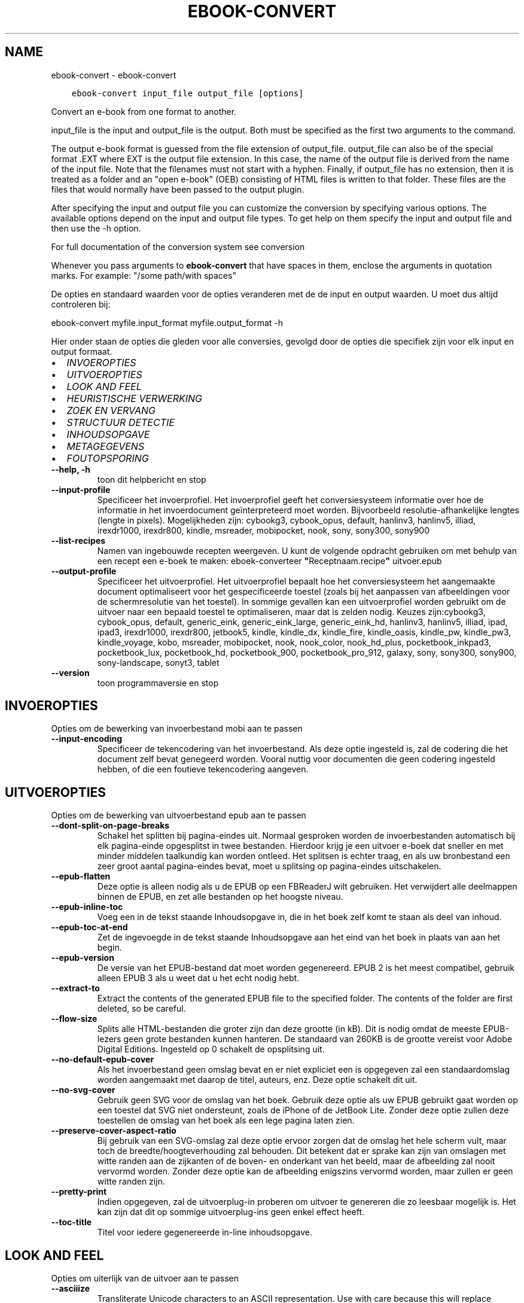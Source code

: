 .\" Man page generated from reStructuredText.
.
.TH "EBOOK-CONVERT" "1" "september 10, 2021" "5.27.0" "calibre"
.SH NAME
ebook-convert \- ebook-convert
.
.nr rst2man-indent-level 0
.
.de1 rstReportMargin
\\$1 \\n[an-margin]
level \\n[rst2man-indent-level]
level margin: \\n[rst2man-indent\\n[rst2man-indent-level]]
-
\\n[rst2man-indent0]
\\n[rst2man-indent1]
\\n[rst2man-indent2]
..
.de1 INDENT
.\" .rstReportMargin pre:
. RS \\$1
. nr rst2man-indent\\n[rst2man-indent-level] \\n[an-margin]
. nr rst2man-indent-level +1
.\" .rstReportMargin post:
..
.de UNINDENT
. RE
.\" indent \\n[an-margin]
.\" old: \\n[rst2man-indent\\n[rst2man-indent-level]]
.nr rst2man-indent-level -1
.\" new: \\n[rst2man-indent\\n[rst2man-indent-level]]
.in \\n[rst2man-indent\\n[rst2man-indent-level]]u
..
.INDENT 0.0
.INDENT 3.5
.sp
.nf
.ft C
ebook\-convert input_file output_file [options]
.ft P
.fi
.UNINDENT
.UNINDENT
.sp
Convert an e\-book from one format to another.
.sp
input_file is the input and output_file is the output. Both must be specified as the first two arguments to the command.
.sp
The output e\-book format is guessed from the file extension of output_file. output_file can also be of the special format .EXT where EXT is the output file extension. In this case, the name of the output file is derived from the name of the input file. Note that the filenames must not start with a hyphen. Finally, if output_file has no extension, then it is treated as a folder and an "open e\-book" (OEB) consisting of HTML files is written to that folder. These files are the files that would normally have been passed to the output plugin.
.sp
After specifying the input and output file you can customize the conversion by specifying various options. The available options depend on the input and output file types. To get help on them specify the input and output file and then use the \-h option.
.sp
For full documentation of the conversion system see
conversion
.sp
Whenever you pass arguments to \fBebook\-convert\fP that have spaces in them, enclose the arguments in quotation marks. For example: "/some path/with spaces"
.sp
De opties en standaard waarden voor de opties veranderen met de
de input en output waarden. U moet dus altijd controleren bij:
.sp
ebook\-convert myfile.input_format myfile.output_format \-h
.sp
Hier onder staan de opties die gleden voor alle conversies, gevolgd door de
opties die specifiek zijn voor elk input en output formaat.
.INDENT 0.0
.IP \(bu 2
\fI\%INVOEROPTIES\fP
.IP \(bu 2
\fI\%UITVOEROPTIES\fP
.IP \(bu 2
\fI\%LOOK AND FEEL\fP
.IP \(bu 2
\fI\%HEURISTISCHE VERWERKING\fP
.IP \(bu 2
\fI\%ZOEK EN VERVANG\fP
.IP \(bu 2
\fI\%STRUCTUUR DETECTIE\fP
.IP \(bu 2
\fI\%INHOUDSOPGAVE\fP
.IP \(bu 2
\fI\%METAGEGEVENS\fP
.IP \(bu 2
\fI\%FOUTOPSPORING\fP
.UNINDENT
.INDENT 0.0
.TP
.B \-\-help, \-h
toon dit helpbericht en stop
.UNINDENT
.INDENT 0.0
.TP
.B \-\-input\-profile
Specificeer het invoerprofiel. Het invoerprofiel geeft het conversiesysteem informatie over hoe de informatie in het invoerdocument geïnterpreteerd moet worden. Bijvoorbeeld resolutie\-afhankelijke lengtes (lengte in pixels). Mogelijkheden zijn:  cybookg3, cybook_opus, default, hanlinv3, hanlinv5, illiad, irexdr1000, irexdr800, kindle, msreader, mobipocket, nook, sony, sony300, sony900
.UNINDENT
.INDENT 0.0
.TP
.B \-\-list\-recipes
Namen van ingebouwde recepten weergeven. U kunt de volgende opdracht gebruiken om met behulp van een recept een e\-boek te maken: eboek\-converteer \fB"\fPReceptnaam.recipe\fB"\fP uitvoer.epub
.UNINDENT
.INDENT 0.0
.TP
.B \-\-output\-profile
Specificeer het uitvoerprofiel. Het uitvoerprofiel bepaalt hoe het conversiesysteem het aangemaakte document optimaliseert voor het gespecificeerde toestel (zoals bij het aanpassen van afbeeldingen voor de schermresolutie van het toestel). In sommige gevallen kan een uitvoerprofiel worden gebruikt om de uitvoer naar een bepaald toestel te optimaliseren, maar dat is zelden nodig. Keuzes zijn:cybookg3, cybook_opus, default, generic_eink, generic_eink_large, generic_eink_hd, hanlinv3, hanlinv5, illiad, ipad, ipad3, irexdr1000, irexdr800, jetbook5, kindle, kindle_dx, kindle_fire, kindle_oasis, kindle_pw, kindle_pw3, kindle_voyage, kobo, msreader, mobipocket, nook, nook_color, nook_hd_plus, pocketbook_inkpad3, pocketbook_lux, pocketbook_hd, pocketbook_900, pocketbook_pro_912, galaxy, sony, sony300, sony900, sony\-landscape, sonyt3, tablet
.UNINDENT
.INDENT 0.0
.TP
.B \-\-version
toon programmaversie en stop
.UNINDENT
.SH INVOEROPTIES
.sp
Opties om de bewerking van invoerbestand mobi aan te passen
.INDENT 0.0
.TP
.B \-\-input\-encoding
Specificeer de tekencodering van het invoerbestand. Als deze optie ingesteld is, zal de codering die het document zelf bevat genegeerd worden. Vooral nuttig voor documenten die geen codering ingesteld hebben, of die een foutieve tekencodering aangeven.
.UNINDENT
.SH UITVOEROPTIES
.sp
Opties om de bewerking van uitvoerbestand epub aan te passen
.INDENT 0.0
.TP
.B \-\-dont\-split\-on\-page\-breaks
Schakel het splitten bij pagina\-eindes uit. Normaal gesproken worden de invoerbestanden automatisch bij elk pagina\-einde opgesplitst in twee bestanden.\ Hierdoor krijg\ je een uitvoer e\-boek dat sneller en met minder middelen taalkundig kan worden ontleed. Het splitsen is echter traag, en als uw bronbestand een zeer groot aantal pagina\-eindes bevat, moet u splitsing op pagina\-eindes uitschakelen.
.UNINDENT
.INDENT 0.0
.TP
.B \-\-epub\-flatten
Deze optie is alleen nodig als u de EPUB op een FBReaderJ wilt gebruiken. Het verwijdert alle deelmappen binnen de EPUB, en zet alle bestanden op het hoogste niveau.
.UNINDENT
.INDENT 0.0
.TP
.B \-\-epub\-inline\-toc
Voeg een in de tekst staande Inhoudsopgave in, die in het boek zelf komt te staan als deel van inhoud.
.UNINDENT
.INDENT 0.0
.TP
.B \-\-epub\-toc\-at\-end
Zet de ingevoegde in de tekst staande Inhoudsopgave aan het eind van het boek in plaats van aan het begin.
.UNINDENT
.INDENT 0.0
.TP
.B \-\-epub\-version
De versie van het EPUB\-bestand dat moet worden gegenereerd. EPUB 2 is het meest compatibel, gebruik alleen EPUB 3 als u weet dat u het echt nodig hebt.
.UNINDENT
.INDENT 0.0
.TP
.B \-\-extract\-to
Extract the contents of the generated EPUB file to the specified folder. The contents of the folder are first deleted, so be careful.
.UNINDENT
.INDENT 0.0
.TP
.B \-\-flow\-size
Splits alle HTML\-bestanden die groter zijn dan deze grootte (in kB). Dit is nodig omdat de meeste EPUB\-lezers geen grote bestanden kunnen hanteren. De standaard van 260KB is de grootte vereist voor Adobe Digital Editions. Ingesteld op 0 schakelt de opsplitsing uit.
.UNINDENT
.INDENT 0.0
.TP
.B \-\-no\-default\-epub\-cover
Als het invoerbestand geen omslag bevat en er niet expliciet een is opgegeven zal een standaardomslag worden aangemaakt met daarop de titel, auteurs, enz. Deze optie schakelt dit uit.
.UNINDENT
.INDENT 0.0
.TP
.B \-\-no\-svg\-cover
Gebruik geen SVG voor de omslag van het boek. Gebruik deze optie als uw EPUB gebruikt gaat worden op een toestel dat SVG niet ondersteunt, zoals de iPhone of de JetBook Lite. Zonder deze optie zullen deze toestellen de omslag van het boek als een lege pagina laten zien.
.UNINDENT
.INDENT 0.0
.TP
.B \-\-preserve\-cover\-aspect\-ratio
Bij gebruik van een SVG\-omslag zal deze optie ervoor zorgen dat de omslag het hele scherm vult, maar toch de breedte/hoogteverhouding zal behouden. Dit betekent dat er sprake kan zijn van omslagen met witte randen aan de zijkanten of de boven\- en onderkant van het beeld, maar de afbeelding zal nooit vervormd worden. Zonder deze optie kan de afbeelding enigszins vervormd worden, maar zullen er geen witte randen zijn.
.UNINDENT
.INDENT 0.0
.TP
.B \-\-pretty\-print
Indien opgegeven, zal de uitvoerplug\-in proberen om uitvoer te genereren die zo leesbaar mogelijk is. Het kan zijn dat dit op sommige uitvoerplug\-ins geen enkel effect heeft.
.UNINDENT
.INDENT 0.0
.TP
.B \-\-toc\-title
Titel voor iedere gegenereerde in\-line inhoudsopgave.
.UNINDENT
.SH LOOK AND FEEL
.sp
Opties om uiterlijk van de uitvoer aan te passen
.INDENT 0.0
.TP
.B \-\-asciiize
Transliterate Unicode characters to an ASCII representation. Use with care because this will replace Unicode characters with ASCII. For instance it will replace \fB"\fPPelé\fB"\fP with \fB"\fPPele\fB"\fP\&. Also, note that in cases where there are multiple representations of a character (characters shared by Chinese and Japanese for instance) the representation based on the current calibre interface language will be used.
.UNINDENT
.INDENT 0.0
.TP
.B \-\-base\-font\-size
De basistekstgrootte in pt\fB\(aq\fPs. Alle lettergroottes in het geproduceerde boek worden opnieuw geschaald op basis van deze grootte. Door een groter formaat te kiezen, kunt u de lettertypen in de uitvoer groter maken en omgekeerd. Als de waarde nul is, wordt de basislettergrootte standaard gekozen op basis van het uitvoerprofiel dat u hebt gekozen.
.UNINDENT
.INDENT 0.0
.TP
.B \-\-change\-justification
Wijzig tekst uitvulling. De waarde ‘links uitlijnen’ verandert alle uitgelijnde tekst in de bron naar links uitgelijnde tekst (m.a.w. niet uitgevuld). De waarde ‘tekst uitvullen’ verandert alle niet uitgevulde tekst naar uitgevuld. De waarde ‘origineel’ (de standaardwaarde) verandert de uitvulling in het bronbestand niet. Merk op dat maar een beperkt aantal uitvoerformaten uitvullen ondersteunen.
.UNINDENT
.INDENT 0.0
.TP
.B \-\-disable\-font\-rescaling
Geen herschaling van lettergrootte.
.UNINDENT
.INDENT 0.0
.TP
.B \-\-embed\-all\-fonts
Alle lettertypes invoegen waaraan in het input\-document wordt gerefereerd maar nog niet ingevoegd. Dit zal uw systeem doorzoeken naar de lettertypes, en indien gevonden, zullen ze ingevoegd worden. Invoegen zal alleen werken als het formaat waarnaar u converteert ingebouwde fonts ondersteunt, zoals EPUB, AZW3, DOCX of PDF. Let aub op dat u de nodige licentie bezit om de in dit document gebruikte lettertypes in te voegen.
.UNINDENT
.INDENT 0.0
.TP
.B \-\-embed\-font\-family
Het gespecificeerde lettertype wordt ingebed in het boek. Dit bepaalt het \fB"\fPbasis\fB"\fP lettertype dat gebruikt wordt voor het boek. Als het invoer document eigen lettertypes specificeert, kunnen deze het basis lettertype overschrijven. U kunt het filter \fB"\fPstijl informatie optie\fB"\fP gebruiken om lettertypes uit het invoer document te verwijderen. Opgepast: inbedden van lettertypes alleen werkt met bepaalde uitvoer indelingen, voornamelijk EPUB en AZW3.
.UNINDENT
.INDENT 0.0
.TP
.B \-\-expand\-css
Standaard gebruikt calibre het steno\-formaat voor verschillende CSS\-eigenschappen zoals margins, padding, border, enz. Deze optie zorgt ervoor dat het in plaats daarvan het volledige formaat gebruikt. Houd er rekening mee dat CSS altijd wordt uitgebreid bij het genereren van EPUB\-bestanden met het uitvoerprofiel ingesteld op een van de Nook\-profielen, aangezien de Nook geen steno\-CSS kan verwerken.
.UNINDENT
.INDENT 0.0
.TP
.B \-\-extra\-css
Het pad naar een CSS\-Stylesheet, of raw CSS. Deze CSS zal worden toegevoegd aan de stijlregels van het invoerbestand, waarbij de regels uit de CSS voorrang hebben.
.UNINDENT
.INDENT 0.0
.TP
.B \-\-filter\-css
Een door komma\fB\(aq\fPs gescheiden lijst van CSS\-eigenschappen die zullen worden verwijderd uit alle CSS\-stijlregels. Dit is handig als de aanwezigheid van enkele stijl informatie voorkomt dat het wordt overschreven op uw toestel. Bijvoorbeeld: font\-family, kleur, margin\-left, margin\-right
.UNINDENT
.INDENT 0.0
.TP
.B \-\-font\-size\-mapping
Omzetten van CSS\-lettertypenamen naar lettergroottes in pts. Een voorbeeld van instelling is 12,12,14,16,18,20,22,24. Dit zijn de omzettingen voor de groottes xx\-small tot xx\-large, met de laatste grootte voor enorme letters. Het algoritme voor lettertypeherschaling gebruikt deze lettergroottes om de letters intelligent aan te passen. Standaard worden de instellingen van het gekozen uitvoerprofiel gebruikt.
.UNINDENT
.INDENT 0.0
.TP
.B \-\-insert\-blank\-line
Voeg een lege regel toe tussen alinea\fB\(aq\fPs. Dit werkt niet als het bronbestand geen alinea\fB\(aq\fPs gebruikt (<p>\- of <div>\-labels).
.UNINDENT
.INDENT 0.0
.TP
.B \-\-insert\-blank\-line\-size
Stel de hoogte van de ingevoegde blanco regels in (in em). De hoogte van de regels tussen paragrafen is het dubbele van wat u hier insteld.
.UNINDENT
.INDENT 0.0
.TP
.B \-\-keep\-ligatures
Behoud aanwezige bindingen in het invoer document. Een binding is een speciale weergave van een tekenpaar zoals ff, fi, fl enz. De meeste e\-readers bieden geen ondersteuning voor bindingen in hun standaard lettertypes, dus worden ze waarschijnlijk niet juist weergegeven. Standaard zal calibre een ligatuur omzetten in het overeenkomstige paar normale tekens. Deze optie wordt daarna behouden.
.UNINDENT
.INDENT 0.0
.TP
.B \-\-line\-height
De lijnhoogte in pts. Regelt de vrije ruimte tussen opeenvolgende tekstregels. Geldt alleen voor elementen die hun eigen lijnhoogte niet bepalen. Meestal is het opgeven van de minimale lijnhoogte nuttiger. Standaard wordt de lijnhoogte niet aangepast.
.UNINDENT
.INDENT 0.0
.TP
.B \-\-linearize\-tables
Sommige slecht\-ontworpen documenten gebruiken tabellen om de lay\-out van tekst op de pagina te beïnvloeden. Wanneer deze documenten geconverteerd worden hebben ze vaak vreemde fouten, zoals tekst die langer is dan de pagina. Deze optie zal de inhoud uit de tabellen halen en deze achter elkaar weergeven.
.UNINDENT
.INDENT 0.0
.TP
.B \-\-margin\-bottom
Zet de ondermarge in punten. Standaard is 5.0. Bij een negatieve waarde wordt er geen marge ingesteld (de marge\-instelling in het originele document blijft behouden). Opmerking: pagina\-georiënteerde indelingen zoals PDF en DOCX hebben hun eigen marge\-instellingen die voorrang hebben.
.UNINDENT
.INDENT 0.0
.TP
.B \-\-margin\-left
Zet de linkermarge in punten. Standaard is 5.0. Bij een negatieve waarde wordt er geen marge ingesteld (de marge\-instelling in het originele document blijft behouden). Opmerking: pagina\-georiënteerde indelingen zoals PDF en DOCX hebben hun eigen marge\-instellingen die voorrang hebben.
.UNINDENT
.INDENT 0.0
.TP
.B \-\-margin\-right
Zet de rechtermarge in punten. Standaard is 5.0. Bij een negatieve waarde wordt er geen marge ingesteld (de marge\-instelling in het originele document blijft behouden). Opmerking: pagina\-georiënteerde indelingen zoals PDF en DOCX hebben hun eigen marge\-instellingen die voorrang hebben.
.UNINDENT
.INDENT 0.0
.TP
.B \-\-margin\-top
Zet de bovenmarge in punten. Standaard is 5.0. Bij een negatieve waarde wordt er geen marge ingesteld (de marge\-instelling in het originele document blijft behouden). Opmerking: pagina\-georiënteerde indelingen zoals PDF en DOCX hebben hun eigen marge\-instellingen die voorrang hebben.
.UNINDENT
.INDENT 0.0
.TP
.B \-\-minimum\-line\-height
De minimale hoogte van een regel, als percentage van de berekende lettergrootte van het element. calibre zorgt ervoor dat ieder element een regelhoogte heeft van op zijn minst deze instelling, onafhankelijk van wat het ingevoerde document specificeert. Zet op nul om te negeren. De standaardwaarde is 120%. Gebruik deze instelling liever dan de rechtstreekse regelhoogte\-instelling, tenzij u weet wat u doet. Om bijvoorbeeld dubbele regelafstand te verkrijgen zet u deze instelling op 240.
.UNINDENT
.INDENT 0.0
.TP
.B \-\-remove\-paragraph\-spacing
Verwijder witregels tussen alinea\fB\(aq\fPs. Stelt ook inspringen met 1.5em in voor alinea\fB\(aq\fPs. Witregels verwijderen werkt niet als het invoerbestand geen alinea\fB\(aq\fPs gebruikt (<p>\- of <div>\-labels).
.UNINDENT
.INDENT 0.0
.TP
.B \-\-remove\-paragraph\-spacing\-indent\-size
Als calibre lege regels tussen paragrafen verwijderd, zal automatisch een paragraaf insprong worden toegevoegd om de paragraaf makkelijk te kunnen onderscheiden. Deze optie stelt de breedte van die insprong (in em) in. Als y deze waarde negatief instelt, zal de insprong\-waarde gebruikt worden die is opgegeven in het bestand. Oftewel, calibre zal de insprong niet aanpassen.
.UNINDENT
.INDENT 0.0
.TP
.B \-\-smarten\-punctuation
Convert plain quotes, dashes and ellipsis to their typographically correct equivalents. For details, see \fI\%https://daringfireball.net/projects/smartypants\fP\&.
.UNINDENT
.INDENT 0.0
.TP
.B \-\-subset\-embedded\-fonts
Uitdunnen van alle ingebedde lettertypes. Elk ingebed lettertype is beperkt tot de tekens gebruikt in dit document. Dit beperkt de omvang van de lettertype bestanden. Bruikbaar wanneer u een zeer uitgebreid lettertype wilt insluiten met veel ongebruikte tekens.
.UNINDENT
.INDENT 0.0
.TP
.B \-\-transform\-css\-rules
Pad naar een bestand met regels om de CSS\-stijlen in dit boek te transformeren. De eenvoudigste manier om een dergelijk bestand te maken is om de wizard te gebruiken voor het maken van regels in de GUI van calibre. Open het in de \fB"\fPUitstraling & gevoel\-> Transformeer stijlen\fB"\fP sectie van het conversie dialoogvenster. Nadat u de regels hebt gemaakt, kunt u de knop \fB"\fPExporteren\fB"\fP gebruiken om ze in een bestand op te slaan.
.UNINDENT
.INDENT 0.0
.TP
.B \-\-unsmarten\-punctuation
Vervang mooie aanhalingstekens, punten en afbrekingstekens met de \fB\(aq\fPplatte tekst\fB\(aq\fP equivalenten.
.UNINDENT
.SH HEURISTISCHE VERWERKING
.sp
Bewerk de tekst van het document en de struktuur, gebruikmakend van algemene patronen. Standaard uitgeschakeld. Gebruik \-\-enable\-heuristics om in te schakelen. Individuele taken kunnen worden uitgeschakeld met de \-\-disable\-* opties.
.INDENT 0.0
.TP
.B \-\-disable\-dehyphenate
Analyseer de afgebroken woorden. Het document zelf dient als woordenboek om te bepalen of het afbreekteken als liggend streepje moet worden behouden.
.UNINDENT
.INDENT 0.0
.TP
.B \-\-disable\-delete\-blank\-paragraphs
Verwijder lege alinea\fB\(aq\fPs als ze elke tweede alinea voorkomen
.UNINDENT
.INDENT 0.0
.TP
.B \-\-disable\-fix\-indents
Maak van indentatie aangeduid door ‘non\-breaking spaces’ CSS\-indentatie.
.UNINDENT
.INDENT 0.0
.TP
.B \-\-disable\-format\-scene\-breaks
Links uitgelijnde breekpuntmarkeringen worden gecentreerd. Vervang opeenvolgende lege regels door horizontale lijnen.
.UNINDENT
.INDENT 0.0
.TP
.B \-\-disable\-italicize\-common\-cases
Zoek naar veelgebruikte woorden en patronen die duiden op cursief en maak deze cursief.
.UNINDENT
.INDENT 0.0
.TP
.B \-\-disable\-markup\-chapter\-headings
Detecteer onopgemaakte hoofdstuk\- en deelkoppen en verander deze in h2\- en h3\-labels. Deze optie genereert zelf geen inhoudsopgave, maar kan samen met structuurdetectie gebruikt worden om er een te maken.
.UNINDENT
.INDENT 0.0
.TP
.B \-\-disable\-renumber\-headings
Zoek naar opeenvolgende <h1>\- of <h2>\-labels. Deze worden hernummerd om te voorkomen dat hoofdstuktitels opgedeeld worden.
.UNINDENT
.INDENT 0.0
.TP
.B \-\-disable\-unwrap\-lines
Verwijder harde regeleinden op basis van interpunctie en andere opmaak hints.
.UNINDENT
.INDENT 0.0
.TP
.B \-\-enable\-heuristics
Heuristische verwerking inschakelen. Zonder deze optie wordt geen enkele heuristische verwerking uitgevoerd.
.UNINDENT
.INDENT 0.0
.TP
.B \-\-html\-unwrap\-factor
Schaal om te bepalen vanaf welke lengte harde regeleinden moeten worden verwijderd. Geldige waarde is een decimaal getal tussen 0 en 1. De standaardwaarde is 0.4, iets minder dan de mediaan van de regellengte. Als maar bij weinig regels de harde regeleinden hoeven worden verwijderd, kunt u beter een lagere waarde kiezen
.UNINDENT
.INDENT 0.0
.TP
.B \-\-replace\-scene\-breaks
Vervang breekpunten door de aangegeven tekst. Standaard wordt de tekst uit het invoerbestand gebruikt.
.UNINDENT
.SH ZOEK EN VERVANG
.sp
Wijzig de tekst en structuur van het document m.b.v. gebruiker\-gedefinieerde patronen.
.INDENT 0.0
.TP
.B \-\-search\-replace
Pad naar een bestand dat zoek en vervang reguliere expressies bevat. Het bestand moet afwisselende regels bevatten van reguliere expressies gevolgd door vervangingspatronen (die een lege regel kan zijn). De reguliere expressie moet in de Python regex schrijfwijze zijn en het bestand moet in de UTF\-8 codering zijn.
.UNINDENT
.INDENT 0.0
.TP
.B \-\-sr1\-replace
Vervanging voor vervangen van tekst gevonden met sr1\-zoeken.
.UNINDENT
.INDENT 0.0
.TP
.B \-\-sr1\-search
Zoekpatroon (regexp) dat vervangen moet worden door sr1.
.UNINDENT
.INDENT 0.0
.TP
.B \-\-sr2\-replace
Vervanging voor vervangen van tekst gevonden met sr2\-zoeken.
.UNINDENT
.INDENT 0.0
.TP
.B \-\-sr2\-search
Zoekpatroon (regexp) dat vervangen moet worden door sr2.
.UNINDENT
.INDENT 0.0
.TP
.B \-\-sr3\-replace
Vervanging voor vervangen van tekst gevonden met sr3\-zoeken.
.UNINDENT
.INDENT 0.0
.TP
.B \-\-sr3\-search
Zoekpatroon (regexp) dat vervangen moet worden door sr3.
.UNINDENT
.SH STRUCTUUR DETECTIE
.sp
Stel de auto\-detectie van de documentstructuur in.
.INDENT 0.0
.TP
.B \-\-chapter
Een XPath\-expressie om hoofdstuktitels te detecteren. De standaard is om  <h1>te overwegen of <h2>labels die de woorden \fB"\fPchapter\fB"\fP, \fB"\fPbook\fB"\fP, \fB"\fPsection\fB"\fP, \fB"\fPprologue\fB"\fP, \fB"\fPepilogue\fB"\fP or \fB"\fPpart\fB"\fP  als hoofdstuktitels bevatten, evenals labels met class = \fB"\fPchapter\fB"\fP\&. De gebruikte uitdrukking moet resulteren in een lijst met elementen. Gebruik de uitdrukking \fB"\fP/\fB"\fP om hoofdstukdetectie uit te schakelen. Raadpleeg de XPath\-zelfstudie in de calibre gebruikershandleiding voor meer hulp bij het gebruik van deze functie.
.UNINDENT
.INDENT 0.0
.TP
.B \-\-chapter\-mark
Specificeer hoe gedetecteerde hoofdstukken moeten worden gemarkeerd. Een waarde \fB"\fPpagebreak\fB"\fP zal een nieuwe pagina beginnen voor nieuwe hoofdstukken. Een waarde \fB"\fPrule\fB"\fP zal een streep toevoegen voor hoofdstukken. Een waarde \fB"\fPnone\fB"\fP zal hoofdstukmarkering uitschakelen, en een waarde \fB"\fPboth\fB"\fP zal zowel nieuwe pagina\fB\(aq\fPs als strepen gebruiken om hoofdstukken te markeren.
.UNINDENT
.INDENT 0.0
.TP
.B \-\-disable\-remove\-fake\-margins
In sommige documenten worden voor elke alinea apart linker\- en rechtermarges opgegeven. calibre tracht deze te verwijderen, maar soms worden daardoor marges verwijderd die niet weg mogen. In dat geval kan margeverwijdering uitgeschakeld worden.
.UNINDENT
.INDENT 0.0
.TP
.B \-\-insert\-metadata
Voeg de boek\-metadata  in aan het begin van het boek. Dit is nuttig als uw e\-boeklezer de directie manier van tonen/zoeken van metadata  niet ondersteunt.
.UNINDENT
.INDENT 0.0
.TP
.B \-\-page\-breaks\-before
Een XPath uitdrukking. Pagina splitsing wordt toegevoegd voor de aangegeven elementen. Om uit te schakelen gebruikt u de uitdrukking: /
.UNINDENT
.INDENT 0.0
.TP
.B \-\-prefer\-metadata\-cover
Gebruik de in het bronbestand gedetecteerde omslag en niet de opgegeven omslag.
.UNINDENT
.INDENT 0.0
.TP
.B \-\-remove\-first\-image
Verwijder de eerste afbeelding van het oorspronkelijke e\-boek. Nuttig als het  brondocument een omslagfoto heeft dat niet wordt herkent als omslag. In dat geval als u een omslag heeft ingesteld in calibre zal het e\-book twee omslagfoto\fB\(aq\fPs laten zien mits u deze optie niet instelt.
.UNINDENT
.INDENT 0.0
.TP
.B \-\-start\-reading\-at
Een XPath\-expressie om de locatie in het document te detecteren waar te beginnen met lezen. Sommige e\-book leesprogramma\fB\(aq\fPs (vooral de Kindle) gebruiken deze locatie als de positie om het boek te openen. Raadpleeg de XPath\-zelfstudie in de calibre gebruikershandleiding voor meer hulp bij het gebruik van deze functie.
.UNINDENT
.SH INHOUDSOPGAVE
.sp
Configureer het automatisch aanmaken van de inhoudsopgave. Standaard zal, indien aanwezig, de inhoudsopgave van het invoerbestand gebruikt worden, in plaats van de automatisch aangemaakte inhoudsopgave.
.INDENT 0.0
.TP
.B \-\-duplicate\-links\-in\-toc
Laat dubbele invoer toe bij creëren van een inhoudstabel vanuit links in het invoer document, i.e. laat meer dan één invoer toe met dezelfde tekst indien ze verwijzen naar een verschillende locatie.
.UNINDENT
.INDENT 0.0
.TP
.B \-\-level1\-toc
XPath\-expressie waarmee alle labels worden toegevoegd aan de inhoudsopgave op niveau een. Deze optie gaat boven andere vormen van auto\-detectie. Zie ook de voorbeelden in de XPath\-handleiding in de calibre\-handleiding.
.UNINDENT
.INDENT 0.0
.TP
.B \-\-level2\-toc
XPath\-expressie waarmee alle labels worden toegevoegd aan de inhoudsopgave op niveau twee. Elke toevoeging komt onder de vorige vermelding op niveau een. Zie ook de voorbeelden in de XPath\-handleiding in de calibre\-handleiding.
.UNINDENT
.INDENT 0.0
.TP
.B \-\-level3\-toc
XPath\-expressie waarmee alle labels worden toegevoegd aan de inhoudsopgave op niveau drie. Elke toevoeging komt onder de vorige vermelding op niveau twee. Zie ook de voorbeelden in de XPath\-handleiding in de calibre\-handleiding.
.UNINDENT
.INDENT 0.0
.TP
.B \-\-max\-toc\-links
Maximaal aantal snelkoppelingen dat aan de inhoudsopgave toegevoegd mag worden. Gebruik 0 om uit te schakelen. Standaard is: 50. Snelkoppelingen worden alleen aan de inhoudsopgave toegevoegd als minder dan dit aantal hoofdstukken werd gedetecteerd.
.UNINDENT
.INDENT 0.0
.TP
.B \-\-no\-chapters\-in\-toc
Voeg geen automatisch gedetecteerde hoofdstukken aan de inhoudsopgave toe.
.UNINDENT
.INDENT 0.0
.TP
.B \-\-toc\-filter
Verwijder regels uit de inhoudsopgave waarvan de titels overeenkomen met de opgegeven reguliere uitdrukking. Overeenkomende regels en alle onderliggende regels worden verwijderd.
.UNINDENT
.INDENT 0.0
.TP
.B \-\-toc\-threshold
Als het aantal gedetecteerde hoofdstukken kleiner is dan dit getal worden links aan de inhoudsopgave toegevoegd. Standaard: 6
.UNINDENT
.INDENT 0.0
.TP
.B \-\-use\-auto\-toc
Normaal gesproken wordt de inhoudsopgave van het invoerbestand gebruikt in plaats van een automatisch gemaakte inhoudsopgave. Met deze optie zal de automatisch aangemaakte versie altijd gebruikt worden.
.UNINDENT
.SH METAGEGEVENS
.sp
Opties om metagegevens voor de uitvoer in te stellen
.INDENT 0.0
.TP
.B \-\-author\-sort
De string die gebruikt wordt bij het sorteren op auteur.
.UNINDENT
.INDENT 0.0
.TP
.B \-\-authors
Geef de auteurs op. Meerdere auteurs moeten met een ampersand (&) van elkaar gescheiden worden.
.UNINDENT
.INDENT 0.0
.TP
.B \-\-book\-producer
Geef de producent op.
.UNINDENT
.INDENT 0.0
.TP
.B \-\-comments
Stel de e\-book omschrijving in.
.UNINDENT
.INDENT 0.0
.TP
.B \-\-cover
Stel de omslag in met het opgegeven bestand of URL
.UNINDENT
.INDENT 0.0
.TP
.B \-\-isbn
Geef het ISBN van het boek op.
.UNINDENT
.INDENT 0.0
.TP
.B \-\-language
De taal instellen.
.UNINDENT
.INDENT 0.0
.TP
.B \-\-pubdate
Stel de publicatiedatum in (veronderstellend de locale tijdzone, behalve als de tijdzone expliciet is gespecificeerd)
.UNINDENT
.INDENT 0.0
.TP
.B \-\-publisher
Stel de e\-book\ uitgever in.
.UNINDENT
.INDENT 0.0
.TP
.B \-\-rating
Waardering geven. Moet een getal tussen de 1 en 5 zijn.
.UNINDENT
.INDENT 0.0
.TP
.B \-\-read\-metadata\-from\-opf, \-\-from\-opf, \-m
Lees metadata  uit het opgegeven OPF\-bestand. Metadata  die hieruit worden gelezen krijgt voorrang over metadata  uit het bronbestand.
.UNINDENT
.INDENT 0.0
.TP
.B \-\-series
Stel de reeks in waartoe dit e\-boek\ behoort.
.UNINDENT
.INDENT 0.0
.TP
.B \-\-series\-index
Geef de index van dit boek in de reeks op.
.UNINDENT
.INDENT 0.0
.TP
.B \-\-tags
Geef de labels voor het boek op. Dit moet een door komma\fB\(aq\fPs gescheiden lijst zijn.
.UNINDENT
.INDENT 0.0
.TP
.B \-\-timestamp
Maak tijdstempel voor boek (wordt nergens meer gebruikt)
.UNINDENT
.INDENT 0.0
.TP
.B \-\-title
Geef de titel op.
.UNINDENT
.INDENT 0.0
.TP
.B \-\-title\-sort
De versie van de titel die wordt gebruikt bij het sorteren.
.UNINDENT
.SH FOUTOPSPORING
.sp
Opties om te helpen bij het vinden van fouten bij de conversie
.INDENT 0.0
.TP
.B \-\-debug\-pipeline, \-d
Save the output from different stages of the conversion pipeline to the specified folder. Useful if you are unsure at which stage of the conversion process a bug is occurring.
.UNINDENT
.INDENT 0.0
.TP
.B \-\-verbose, \-v
Niveau van detail informatie uitvoer. Specifieer meerdere malen voor meer details. Indien het twee maal wordt meegegeven zal er een volledig detail gegeven worden, eenmaal medium details, en geen enkele keer de minimale details.
.UNINDENT
.SH AUTHOR
Kovid Goyal
.SH COPYRIGHT
Kovid Goyal
.\" Generated by docutils manpage writer.
.
